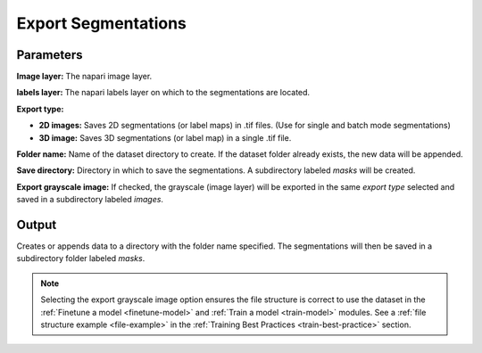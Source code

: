 .. _export-seg:

Export Segmentations
----------------------

.. image:: ../_static/export_seg.png
  :align: center
  :width: 500px
  :alt: Dialog for the count labels module.


Parameters
===============

**Image layer:** The napari image layer.

**labels layer:** The napari labels layer on which to the segmentations are located.

**Export type:**

* **2D images:** Saves 2D segmentations (or label maps) in .tif files. (Use for single and batch mode segmentations)

* **3D image:** Saves 3D segmentations (or label map) in a single .tif file.

**Folder name:** Name of the dataset directory to create. If the dataset folder already exists, the new data will be appended.

**Save directory:** Directory in which to save the segmentations. A subdirectory labeled `masks` will be created.

**Export grayscale image:** If checked, the grayscale (image layer) will be exported in the same `export type` selected
and saved in a subdirectory labeled `images`.


Output
========

Creates or appends data to a directory with the folder name specified.
The segmentations will then be saved in a subdirectory folder labeled `masks`.


.. image:: ../_static/export-example.png
  :align: center



.. note::

    Selecting the export grayscale image option ensures the file structure is correct to use the dataset in
    the :ref:`Finetune a model <finetune-model>` and :ref:`Train a model <train-model>` modules. See a
    :ref:`file structure example <file-example>` in the :ref:`Training Best Practices <train-best-practice>` section.



.. image:: ../_static/export-grayscale.png
  :align: center
